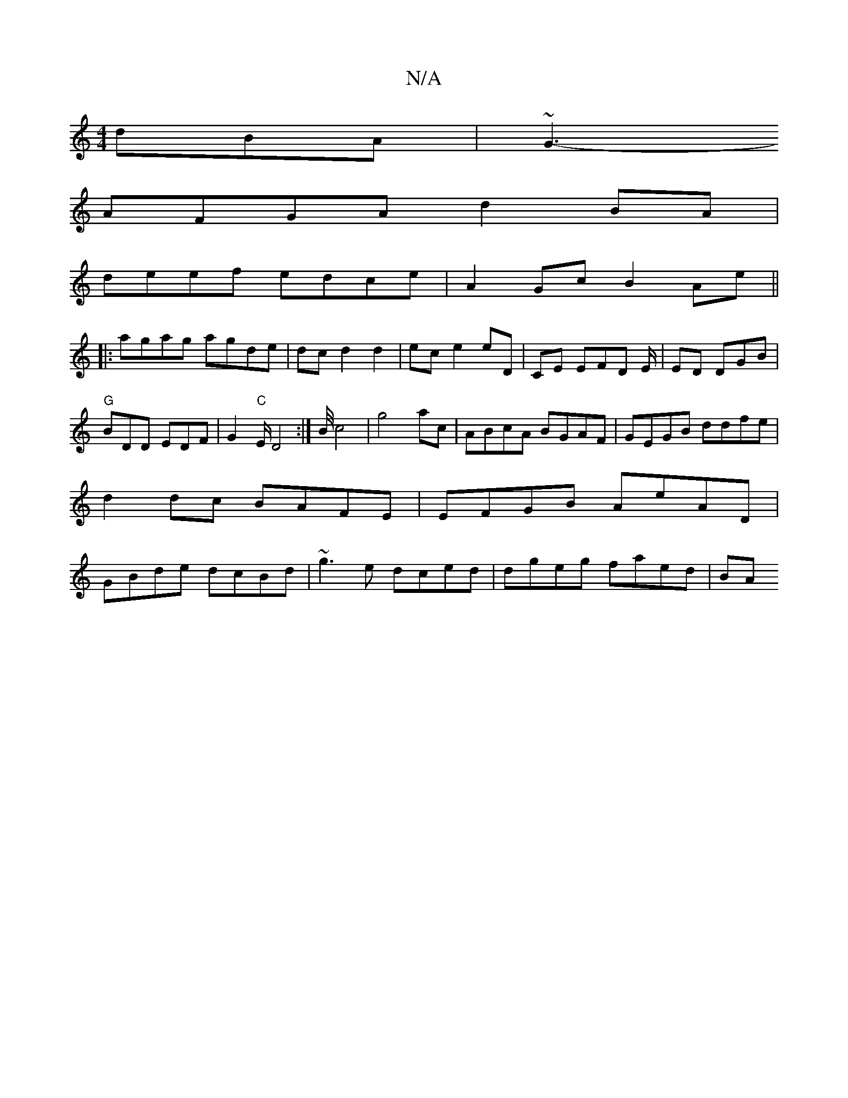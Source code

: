 X:1
T:N/A
M:4/4
R:N/A
K:Cmajor
dBA|~G3-
AFGA d2BA|
deef edce|A2Gc B2Ae||
|:agag agde|dcd2d2 | ec e2 eD|CE EFD E/2| ED DGB|"G"BDD EDF|G2"C"E/D4 :|/2B/4c4|g4 ac|ABcA BGAF|GEGB ddfe|d2dc BAFE|EFGB AeAD|GBde dcBd|~g3e dced|dgeg faed|BA